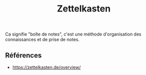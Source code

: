 :PROPERTIES:
:ID: ED0C9FBD-9AD0-4220-9C6C-805B25D3C3EF
:END:
#+title: Zettelkasten

Ca signifie "boîte de notes", c'est une méthode d'organisation des connaissances et de prise de notes.

** Références
- https://zettelkasten.de/overview/

